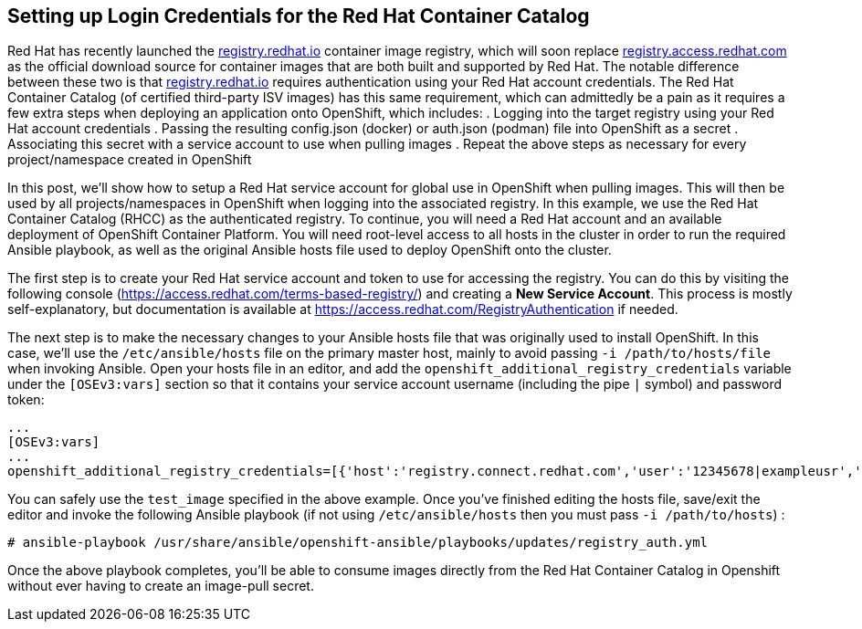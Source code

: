 == Setting up Login Credentials for the Red Hat Container Catalog
Red Hat has recently launched the https://registry.redhat.io[registry.redhat.io] container image registry, which will soon replace https://registry.acccess.redhat.com[registry.access.redhat.com] as the official download source for container images that are both built and supported by Red Hat. The notable difference between these two is that https://registry.redhat.io[registry.redhat.io] requires authentication using your Red Hat account credentials. The Red Hat Container Catalog (of certified third-party ISV images) has this same requirement, which can admittedly be a pain as it requires a few extra steps when deploying an application onto OpenShift, which includes:
. Logging into the target registry using your Red Hat account credentials
. Passing the resulting config.json (docker) or auth.json (podman) file into OpenShift as a secret
. Associating this secret with a service account to use when pulling images
. Repeat the above steps as necessary for every project/namespace created in OpenShift

In this post, we'll show how to setup a Red Hat service account for global use in OpenShift when pulling images. This will then be used by all projects/namespaces in OpenShift when logging into the associated registry. In this example, we use the Red Hat Container Catalog (RHCC) as the authenticated registry. To continue, you will need a Red Hat account and an available deployment of OpenShift Container Platform. You will need root-level access to all hosts in the cluster in order to run the required Ansible playbook, as well as the original Ansible hosts file used to deploy OpenShift onto the cluster.

The first step is to create your Red Hat service account and token to use for accessing the registry. You can do this by visiting the following console (https://access.redhat.com/terms-based-registry/) and creating a *New Service Account*. This process is mostly self-explanatory, but documentation is available at https://access.redhat.com/RegistryAuthentication if needed.

The next step is to make the necessary changes to your Ansible hosts file that was originally used to install OpenShift. In this case, we'll use the `/etc/ansible/hosts` file on the primary master host, mainly to avoid passing `-i /path/to/hosts/file` when invoking Ansible. Open your hosts file in an editor, and add the `openshift_additional_registry_credentials` variable under the `[OSEv3:vars]` section so that it contains your service account username (including the pipe `|` symbol) and password token:

----
...
[OSEv3:vars]
...
openshift_additional_registry_credentials=[{'host':'registry.connect.redhat.com','user':'12345678|exampleusr','password':'<token_string>','test_image':'mongodb/enterprise-operator:0.3.2'}]
----

You can safely use the `test_image` specified in the above example. Once you've finished editing the hosts file, save/exit the editor and invoke the following Ansible playbook (if not using `/etc/ansible/hosts` then you must pass `-i /path/to/hosts`) :

----
# ansible-playbook /usr/share/ansible/openshift-ansible/playbooks/updates/registry_auth.yml
----

Once the above playbook completes, you'll be able to consume images directly from the Red Hat Container Catalog in Openshift without ever having to create an image-pull secret.

